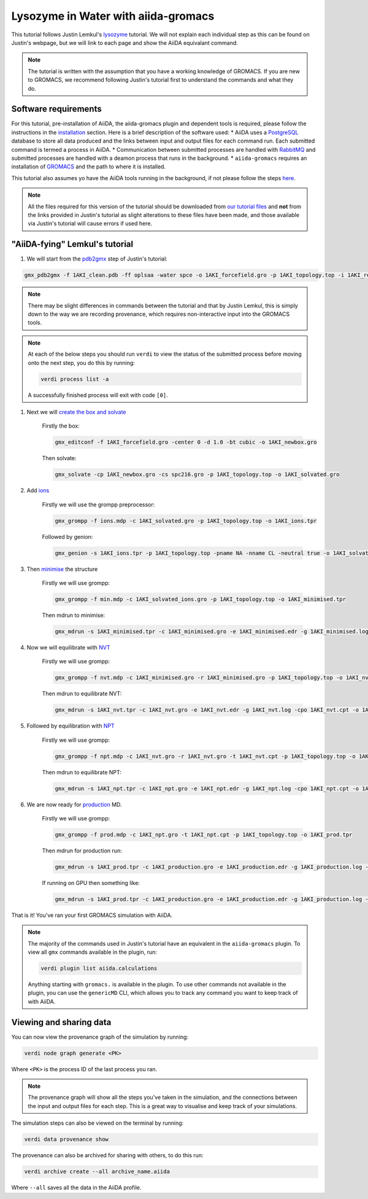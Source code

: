 ====================================
Lysozyme in Water with aiida-gromacs
====================================

This tutorial follows Justin Lemkul's `lysozyme <http://www.mdtutorials.com/gmx/lysozyme/>`_ tutorial. We will not explain each individual step as this can be found on Justin's webpage, but we will link to each page and show the AiiDA equivalant command.

.. note::
    The tutorial is written with the assumption that you have a working knowledge of GROMACS. If you are new to GROMACS, we recommend following Justin's tutorial first to understand the commands and what they do.

Software requirements
---------------------

For this tutorial, pre-installation of AiiDA, the aiida-gromacs plugin and dependent tools is required, please follow the instructions in the `installation <https://aiida-gromacs.readthedocs.io/en/latest/user_guide/installation.html>`_ section. Here is a brief description of the software used:
* AiiDA uses a `PostgreSQL <https://www.postgresql.org>`_ database to store all data produced and the links between input and output files for each command run. Each submitted command is termed a process in AiiDA.
* Communication between submitted processes are handled with `RabbitMQ <https://www.rabbitmq.com/>`_ and submitted processes are handled with a deamon process that runs in the background.
* ``aiida-gromacs`` requires an installation of `GROMACS <https://www.gromacs.org/>`_ and the path to where it is installed.

This tutorial also assumes yo have the AiiDA tools running in the background, if not please follow the steps `here <https://aiida-gromacs.readthedocs.io/en/latest/user_guide/aiida_sessions.html>`_.

.. note::
    All the files required for this version of the tutorial should be downloaded from `our tutorial files <https://github.com/PSDI-UK/aiida-gromacs/tree/master/examples/lysozyme_files/inputs/>`_ and **not** from the links provided in Justin's tutorial as slight alterations to these files have been made, and those available via Justin's tutorial will cause errors if used here.


"AiiDA-fying" Lemkul's tutorial
-------------------------------

#. We will start from the `pdb2gmx <http://www.mdtutorials.com/gmx/lysozyme/01_pdb2gmx.html>`_ step of Justin's tutorial:

.. code-block:: bash

    gmx_pdb2gmx -f 1AKI_clean.pdb -ff oplsaa -water spce -o 1AKI_forcefield.gro -p 1AKI_topology.top -i 1AKI_restraints.itp

.. note::
    There may be slight differences in commands between the tutorial and that by Justin Lemkul, this is simply down to the way we are recording provenance, which requires non-interactive input into the GROMACS tools.

.. note::
    At each of the below steps you should run ``verdi`` to view the status of the submitted process before moving onto the next step, you do this by running:

    .. code-block:: bash

        verdi process list -a

    A successfully finished process will exit with code ``[0]``.

#. Next we will `create the box and solvate <http://www.mdtutorials.com/gmx/lysozyme/03_solvate.html>`_

    Firstly the box:

    .. code-block:: bash

        gmx_editconf -f 1AKI_forcefield.gro -center 0 -d 1.0 -bt cubic -o 1AKI_newbox.gro

    Then solvate:

    .. code-block:: bash

        gmx_solvate -cp 1AKI_newbox.gro -cs spc216.gro -p 1AKI_topology.top -o 1AKI_solvated.gro

#. Add `ions <http://www.mdtutorials.com/gmx/lysozyme/04_ions.html>`_

    Firstly we will use the grompp preprocessor:

    .. code-block:: bash

        gmx_grompp -f ions.mdp -c 1AKI_solvated.gro -p 1AKI_topology.top -o 1AKI_ions.tpr

    Followed by genion:

    .. code-block:: bash

        gmx_genion -s 1AKI_ions.tpr -p 1AKI_topology.top -pname NA -nname CL -neutral true -o 1AKI_solvated_ions.gro


#. Then `minimise <http://www.mdtutorials.com/gmx/lysozyme/05_EM.html>`_ the structure

    Firstly we will use grompp:

    .. code-block:: bash

        gmx_grompp -f min.mdp -c 1AKI_solvated_ions.gro -p 1AKI_topology.top -o 1AKI_minimised.tpr

    Then mdrun to minimise:

    .. code-block:: bash

        gmx_mdrun -s 1AKI_minimised.tpr -c 1AKI_minimised.gro -e 1AKI_minimised.edr -g 1AKI_minimised.log -o 1AKI_minimised.trr

#. Now we will equilibrate with `NVT <http://www.mdtutorials.com/gmx/lysozyme/06_equil.html>`_

    Firstly we will use grompp:

    .. code-block:: bash

        gmx_grompp -f nvt.mdp -c 1AKI_minimised.gro -r 1AKI_minimised.gro -p 1AKI_topology.top -o 1AKI_nvt.tpr

    Then mdrun to equilibrate NVT:

    .. code-block:: bash

        gmx_mdrun -s 1AKI_nvt.tpr -c 1AKI_nvt.gro -e 1AKI_nvt.edr -g 1AKI_nvt.log -cpo 1AKI_nvt.cpt -o 1AKI_nvt.trr

#. Followed by equilibration with `NPT <http://www.mdtutorials.com/gmx/lysozyme/07_equil2.html>`_

    Firstly we will use grompp:

    .. code-block:: bash

        gmx_grompp -f npt.mdp -c 1AKI_nvt.gro -r 1AKI_nvt.gro -t 1AKI_nvt.cpt -p 1AKI_topology.top -o 1AKI_npt.tpr

    Then mdrun to equilibrate NPT:

    .. code-block:: bash

        gmx_mdrun -s 1AKI_npt.tpr -c 1AKI_npt.gro -e 1AKI_npt.edr -g 1AKI_npt.log -cpo 1AKI_npt.cpt -o 1AKI_npt.trr

#. We are now ready for `production <http://www.mdtutorials.com/gmx/lysozyme/08_MD.html>`_ MD.

    Firstly we will use grompp:

    .. code-block:: bash

        gmx_grompp -f prod.mdp -c 1AKI_npt.gro -t 1AKI_npt.cpt -p 1AKI_topology.top -o 1AKI_prod.tpr

    Then mdrun for production run:

    .. code-block:: bash

        gmx_mdrun -s 1AKI_prod.tpr -c 1AKI_production.gro -e 1AKI_production.edr -g 1AKI_production.log -o 1AKI_production.trr

    If running on GPU then something like:

    .. code-block:: bash

        gmx_mdrun -s 1AKI_prod.tpr -c 1AKI_production.gro -e 1AKI_production.edr -g 1AKI_production.log -o 1AKI_production.trr -bonded gpu -nb gpu -pme gpu -ntmpi 1 -ntomp 5 -pin on

That is it! You've ran your first GROMACS simulation with AiiDA.

.. note::
    The majority of the commands used in Justin's tutorial have an equivalent in the ``aiida-gromacs`` plugin. To view all ``gmx`` commands available in the plugin, run:

    .. code-block:: bash

        verdi plugin list aiida.calculations

    Anything starting with ``gromacs.`` is available in the plugin. To use other commands not available in the plugin, you can use the ``genericMD`` CLI, which allows you to track any command you want to keep track of with AiiDA.


Viewing and sharing data
------------------------

You can now view the provenance graph of the simulation by running:

.. code-block:: bash

    verdi node graph generate <PK>

Where ``<PK>`` is the process ID of the last process you ran.

.. note::
    The provenance graph will show all the steps you've taken in the simulation, and the connections between the input and output files for each step. This is a great way to visualise and keep track of your simulations.

The simulation steps can also be viewed on the terminal by running:

.. code-block:: bash

    verdi data provenance show

The provenance can also be archived for sharing with others, to do this run:

.. code-block:: bash

    verdi archive create --all archive_name.aiida

Where ``--all`` saves all the data in the AiiDA profile.

